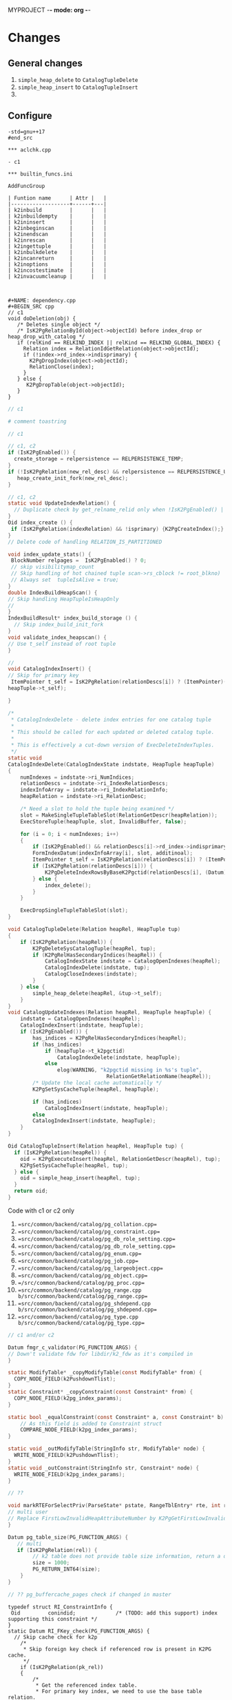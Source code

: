 MYPROJECT -*- mode: org -*-

* Changes

** General changes

1. =simple_heap_delete= to =CatalogTupleDelete=
2. =simple_heap_insert= to =CatalogTupleInsert=
3. 

** Configure

#+begin_src
-std=gnu++17
#end_src

*** aclchk.cpp

- c1 

*** builtin_funcs.ini

AddFuncGroup

| Funtion name      | Attr |   |
|-------------------+------+---|
| k2inbuild         |      |   |
| k2inbuildempty    |      |   |
| k2ininsert        |      |   |
| k2inbeginscan     |      |   |
| k2inendscan       |      |   |
| k2inrescan        |      |   |
| k2ingettuple      |      |   |
| k2inbulkdelete    |      |   |
| k2incanreturn     |      |   |
| k2inoptions       |      |   |
| k2incostestimate  |      |   |
| k2invacuumcleanup |      |   |



#+NAME: dependency.cpp
#+BEGIN_SRC cpp
// c1
void doDeletion(obj) {
   /* Deletes single object */
   /* IsK2PgRelationById(object->objectId) before index_drop or heap_drop_with_catalog */
   if (relKind == RELKIND_INDEX || relKind == RELKIND_GLOBAL_INDEX) {
     Relation index = RelationIdGetRelation(object->objectId);
     if (!index->rd_index->indisprimary) {
       K2PgDropIndex(object->objectId);
	   RelationClose(index);
     }
   } else {
      K2PgDropTable(object->objectId);
   }
}
#+END_SRC

#+NAME: template
#+BEGIN_SRC c
// c1
#+END_SRC

#+NAME: genbki.pl
#+BEGIN_SRC perl
# comment toastring
#+END_SRC

#+NAME: src/common/backend/catalog/gs_matview.cpp
#+BEGIN_SRC c
// c1
#+END_SRC

#+NAME: src/common/backend/catalog/heap.cpp
#+BEGIN_SRC c
 // c1, c2
 if (IsK2PgEnabled()) {
   create_storage = relpersistence == RELPERSISTENCE_TEMP;
 }
 if (!IsK2PgRelation(new_rel_desc) && relpersistence == RELPERSISTENCE_UNLOGGED) {
    heap_create_init_fork(new_rel_desc);
 }
#+END_SRC


#+NAME: src/common/backend/catalog/index.cpp
#+BEGIN_SRC c
// c1, c2
static void UpdateIndexRelation() {
  // Duplicate check by get_relname_relid only when !IsK2PgEnabled() || !IsBootstrapProcessingMode()
}
Oid index_create () {
 if (IsK2PgRelation(indexRelation) && !isprimary) {K2PgCreateIndex();}
}
// Delete code of handling RELATION_IS_PARTITIONED

void index_update_stats() {
 BlockNumber relpages =  IsK2PgEnabled() ? 0;
 // skip visibilitymap_count
 // Skip handling of hot chained tuple scan->rs_cblock != root_blkno)
 // Always set  tupleIsAlive = true;
}
double IndexBuildHeapScan() {
// Skip handling HeapTupleIsHeapOnly
// 
}
IndexBuildResult* index_build_storage () {
  // Skip index_build_init_fork
}
void validate_index_heapscan() {
// Use t_self instead of root tuple
}
#+END_SRC

#+NAME: src/common/backend/catalog/indexing.cpp
#+BEGIN_SRC c
// 
void CatalogIndexInsert() {
// Skip for primary key
 ItemPointer t_self = IsK2PgRelation(relationDescs[i]) ? (ItemPointer)(heapTuple->t_k2pgctid) &(
heapTuple->t_self);  

}

/*
 * CatalogIndexDelete - delete index entries for one catalog tuple
 *
 * This should be called for each updated or deleted catalog tuple.
 *
 * This is effectively a cut-down version of ExecDeleteIndexTuples.
 */
static void
CatalogIndexDelete(CatalogIndexState indstate, HeapTuple heapTuple)
{
	numIndexes = indstate->ri_NumIndices;
	relationDescs = indstate->ri_IndexRelationDescs;
	indexInfoArray = indstate->ri_IndexRelationInfo;
	heapRelation = indstate->ri_RelationDesc;

	/* Need a slot to hold the tuple being examined */
	slot = MakeSingleTupleTableSlot(RelationGetDescr(heapRelation));
	ExecStoreTuple(heapTuple, slot, InvalidBuffer, false);

	for (i = 0; i < numIndexes; i++)
	{
		if (IsK2PgEnabled() && relationDescs[i]->rd_index->indisprimary) continue;
        FormIndexDatum(indexInfoArray[i], slot, additinoal);
        ItemPointer t_self = IsK2PgRelation(relationDescs[i]) ? (ItemPointer)(heapTuple->t_k2pgctid) : &(heapTuple->t_self);
        if (IsK2PgRelation(relationDescs[i])) {
            K2PgDeleteIndexRowsByBaseK2Pgctid(relationDescs[i], (Datum)t_self);
        } else {
            index_delete();
        }
	}

	ExecDropSingleTupleTableSlot(slot);
}

void CatalogTupleDelete(Relation heapRel, HeapTuple tup)
{
    if (IsK2PgRelation(heapRel)) {
        K2PgDeleteSysCatalogTuple(heapRel, tup);
		if (K2PgRelHasSecondaryIndices(heapRel)) {
			CatalogIndexState indstate = CatalogOpenIndexes(heapRel);
			CatalogIndexDelete(indstate, tup);
			CatalogCloseIndexes(indstate);
		}
    } else {
        simple_heap_delete(heapRel, &tup->t_self);
    }
}
void CatalogUpdateIndexes(Relation heapRel, HeapTuple heapTuple) {
    indstate = CatalogOpenIndexes(heapRel);
    CatalogIndexInsert(indstate, heapTuple);
	if (IsK2PgEnabled()) {
		has_indices = K2PgRelHasSecondaryIndices(heapRel);
		if (has_indices)
			if (heapTuple->t_k2pgctid)
				CatalogIndexDelete(indstate, heapTuple);
			else
				elog(WARNING, "k2pgctid missing in %s's tuple",
								RelationGetRelationName(heapRel));
		/* Update the local cache automatically */
		K2PgSetSysCacheTuple(heapRel, heapTuple);

		if (has_indices)
			CatalogIndexInsert(indstate, heapTuple);
	    else
        CatalogIndexInsert(indstate, heapTuple);
    }
}

Oid CatalogTupleInsert(Relation heapRel, HeapTuple tup) {
  if (IsK2PgRelation(heapRel)) {
    oid = K2PgExecuteInsert(heapRel, RelationGetDescr(heapRel), tup);
    K2PgSetSysCacheTuple(heapRel, tup);
  } else {
    oid = simple_heap_insert(heapRel, tup);
  }
  return oid;
}

#+END_SRC

Code with c1 or c2 only
1. ==src/common/backend/catalog/pg_collation.cpp==
2. ==src/common/backend/catalog/pg_constraint.cpp==
3. ==src/common/backend/catalog/pg_db_role_setting.cpp==
4. ==src/common/backend/catalog/pg_db_role_setting.cpp==
5. ==src/common/backend/catalog/pg_enum.cpp==
6. ==src/common/backend/catalog/pg_job.cpp==
7. ==src/common/backend/catalog/pg_largeobject.cpp==
8. ==src/common/backend/catalog/pg_object.cpp==
9. ==/src/common/backend/catalog/pg_proc.cpp==
10. ==src/common/backend/catalog/pg_range.cpp b/src/common/backend/catalog/pg_range.cpp==
11. ==src/common/backend/catalog/pg_shdepend.cpp b/src/common/backend/catalog/pg_shdepend.cpp==
12. ==src/common/backend/catalog/pg_type.cpp b/src/common/backend/catalog/pg_type.cpp==

 
#+BEGIN_SRC c
// c1 and/or c2
#+END_SRC

#+NAME: /src/common/backend/catalog/pg_proc.cpp
#+BEGIN_SRC c
Datum fmgr_c_validator(PG_FUNCTION_ARGS) {
// Down't validate fdw for libdir/k2_fdw as it's compiled in
}
#+END_SRC

#+NAME: src/common/backend/nodes/copyfuncs.cpp
#+BEGIN_SRC c
static ModifyTable* _copyModifyTable(const ModifyTable* from) {
  COPY_NODE_FIELD(k2PushdownTlist);
}
static Constraint* _copyConstraint(const Constraint* from) {
  COPY_NODE_FIELD(k2pg_index_params);
}
#+END_SRC

#+NAME: src/common/backend/nodes/equalfuncs.cpp
#+BEGIN_SRC c
static bool _equalConstraint(const Constraint* a, const Constraint* b) {
    // As this field is added to Constraint struct
	COMPARE_NODE_FIELD(k2pg_index_params); 
}
#+END_SRC

#+NAME: src/common/backend/nodes/outfuncs.cpp
#+BEGIN_SRC c
static void _outModifyTable(StringInfo str, ModifyTable* node) {
  WRITE_NODE_FIELD(k2PushdownTlist);
}
static void _outConstraint(StringInfo str, Constraint* node) {
  WRITE_NODE_FIELD(k2pg_index_params);
}
#+END_SRC

#+NAME: src/common/backend/parser/gram.y
#+BEGIN_SRC c
// ??
#+END_SRC

#+NAME: src/common/backend/parser/parse_relation.cpp
#+BEGIN_SRC c
void markRTEForSelectPriv(ParseState* pstate, RangeTblEntry* rte, int rti, ...) {
// multi user
// Replace FirstLowInvalidHeapAttributeNumber by K2PgGetFirstLowInvalidAttributeNumberFromOid(rte->relid)
}
#+END_SRC

#+NAME: template src/common/backend/utils/adt/dbsize.cpp
#+BEGIN_SRC c
Datum pg_table_size(PG_FUNCTION_ARGS) {
   // multi
   if (IsK2PgRelation(rel)) {
        // k2 table does not provide table size information, return a dummy value here
        size = 1000;
        PG_RETURN_INT64(size);
    }
}
#+END_SRC

#+NAME: src/common/backend/utils/adt/pgstatfuncs.cpp
#+BEGIN_SRC c
// ?? pg_buffercache_pages check if changed in master
#+END_SRC

#+NAME:
#+BEGIN_SRC c src/common/backend/utils/adt/ri_triggers.cpp
typedef struct RI_ConstraintInfo {
 Oid         conindid;             /* (TODO: add this support) index supporting this constraint */
}
static Datum RI_FKey_check(PG_FUNCTION_ARGS) {
  // Skip cache check for k2p
  	/*
	 * Skip foreign key check if referenced row is present in K2PG cache.
	 */
	if (IsK2PgRelation(pk_rel))
	{
		/*
		 * Get the referenced index table.
		 * For primary key index, we need to use the base table relation.
		 */
		Relation idx_rel = RelationIdGetRelation(riinfo.conindid);
		if (idx_rel->rd_index != NULL)
		{
			ref_table_id = idx_rel->rd_index->indisprimary ?
					idx_rel->rd_index->indrelid : riinfo.conindid;
		}

		BuildPgTupleId(
			pk_rel /* Primary table */,
			fk_rel /* Reference table */,
			ref_table_id == pk_rel->rd_id ? pk_rel : idx_rel /* Reference index */,
			&riinfo, new_row, (void **)&tuple_id, &tuple_id_size);
		RelationClose(idx_rel);

		if (tuple_id != NULL && PgGate_ForeignKeyReferenceExists(ref_table_id, tuple_id, tuple_id_size))
		{
			elog(DEBUG1, "Skipping FK check for table %d, k2pgctid %s", ref_table_id, tuple_id);
			heap_close(pk_rel, RowShareLock);
			return PointerGetDatum(NULL);
		}
	}

   if (SPI_finish() != SPI_OK_FINISH) {
        heap_close(pk_rel, RowShareLock);
        ereport(ERROR, (errcode(ERRCODE_SPI_FINISH_FAILURE), errmsg("SPI_finish failed")));
    } else if (IsK2PgRelation(pk_rel) && tuple_id != NULL) {
		PgGate_CacheForeignKeyReference(ref_table_id, tuple_id, tuple_id_size);
		elog(DEBUG1, "Cached foreign key reference: table ID %u, tuple ID %s",
			 ref_table_id, tuple_id);
	}
}

static bool ri_PerformCheck(RI_QueryKey* qkey, SPIPlanPtr qplan, Relation fk_rel) {
  // Skip if IsK2PgRelation(pk_rel)
}

static void BuildPgTupleId(Relation pk_rel, Relation fk_rel, Relation idx_rel,
				const RI_ConstraintInfo *riinfo, HeapTuple tup,
				void **value, int64_t *bytes) {
	Oid db_oid = K2PgGetDatabaseOid(idx_rel);
	Oid table_oid = RelationGetRelid(idx_rel);

	TupleDesc	tupdesc = fk_rel->rd_att;
	bool using_index = idx_rel->rd_index != NULL && !idx_rel->rd_index->indisprimary;

	Bitmapset *pkey = GetFullK2PgTablePrimaryKey(idx_rel);
	const int nattrs = bms_num_members(pkey);
	std::vector<K2PgAttributeDef> attrs;
	uint64_t tuple_id;

	elog(DEBUG1, "riinfo->nkeys = %d, nattrs = %d, using_index = %d", riinfo->nkeys, nattrs, using_index);

	for (int i = 0; i < riinfo->nkeys; i++)
	{
		K2PgAttributeDef k2attr{};
		k2attr.attr_num = using_index ? (i + 1) : riinfo->pk_attnums[i];
		const int fk_attnum = riinfo->fk_attnums[i];
		k2attr.value.type_id = TupleDescAttr(tupdesc, fk_attnum - 1)->atttypid;
		k2attr.value.datum = heap_getattr(tup, fk_attnum, tupdesc, &k2attr.value.is_null);
		elog(DEBUG1, "key: attr_num = %d, type_id = %d, is_null = %d", k2attr.attr_num, k2attr.value.type_id, k2attr.value.is_null);
		attrs.push_back(k2attr);
	}

	if (using_index) {
		K2PgAttributeDef k2attr{};
		k2attr.attr_num = K2PgUniqueIdxKeySuffixAttributeNumber;
		k2attr.value.type_id = BYTEAOID;
		k2attr.value.datum = 0;
		k2attr.value.is_null = true;
		elog(DEBUG1, "K2PgUniqueIdxKey: attr_num = %d, type_id = %d, is_null = %d", k2attr.attr_num, BYTEAOID, k2attr.value.is_null);
	}

	HandleK2PgStatus(PgGate_DmlBuildPgTupleId(db_oid, table_oid, attrs, &tuple_id));
    *value = (void*)tuple_id;
    *bytes = VARSIZE((Datum)tuple_id);
}
#+END_SRC

#+NAME: /src/common/backend/utils/adt/selfuncs.cpp
#+BEGIN_SRC c
/*-------------------------------------------------------------------------
 *
 * Index cost estimation functions
 *
 *-------------------------------------------------------------------------
 */
List *deconstruct_indexquals(IndexPath *path)
{
	List	   *result = NIL;
	IndexOptInfo *index = path->indexinfo;
	ListCell   *lcc,
			   *lci;

	forboth(lcc, path->indexquals, lci, path->indexqualcols)
	{
		RestrictInfo *rinfo = lfirst_node(RestrictInfo, lcc);
		int			indexcol = lfirst_int(lci);
		Expr	   *clause;
		Node	   *leftop,
				   *rightop;
		IndexQualInfo *qinfo;

		clause = rinfo->clause;

		qinfo = (IndexQualInfo *) palloc(sizeof(IndexQualInfo));
		qinfo->rinfo = rinfo;
		qinfo->indexcol = indexcol;

		if (IsA(clause, OpExpr))
		{
			qinfo->clause_op = ((OpExpr *) clause)->opno;
			leftop = get_leftop(clause);
			rightop = get_rightop(clause);
			if (match_index_to_operand(leftop, indexcol, index))
			{
				qinfo->varonleft = true;
				qinfo->other_operand = rightop;
			}
			else
			{
				Assert(match_index_to_operand(rightop, indexcol, index));
				qinfo->varonleft = false;
				qinfo->other_operand = leftop;
			}
		}
		else if (IsA(clause, RowCompareExpr))
		{
			RowCompareExpr *rc = (RowCompareExpr *) clause;

			qinfo->clause_op = linitial_oid(rc->opnos);
			/* Examine only first columns to determine left/right sides */
			if (match_index_to_operand((Node *) linitial(rc->largs),
									   indexcol, index))
			{
				qinfo->varonleft = true;
				qinfo->other_operand = (Node *) rc->rargs;
			}
			else
			{
				Assert(match_index_to_operand((Node *) linitial(rc->rargs),
											  indexcol, index));
				qinfo->varonleft = false;
				qinfo->other_operand = (Node *) rc->largs;
			}
		}
		else if (IsA(clause, ScalarArrayOpExpr))
		{
			ScalarArrayOpExpr *saop = (ScalarArrayOpExpr *) clause;

			qinfo->clause_op = saop->opno;
			/* index column is always on the left in this case */
			Assert(match_index_to_operand((Node *) linitial(saop->args),
										  indexcol, index));
			qinfo->varonleft = true;
			qinfo->other_operand = (Node *) lsecond(saop->args);
		}
		else if (IsA(clause, NullTest))
		{
			qinfo->clause_op = InvalidOid;
			Assert(match_index_to_operand((Node *) ((NullTest *) clause)->arg,
										  indexcol, index));
			qinfo->varonleft = true;
			qinfo->other_operand = NULL;
		}
		else
		{
			elog(ERROR, "unsupported indexqual type: %d",
				 (int) nodeTag(clause));
		}

		result = lappend(result, qinfo);
	}
	return result;
}
#+END_SRC


#+NAME: src/common/backend/utils/cache/catcache.cpp
#+BEGIN_SRC c
// c2
void InitCatCachePhase2(CatCache* cache, bool touch_index)
{
	/*
	 * TODO: This could be enabled if we handle
	 * "primary key as index" so that PG can open the primary indexes by id.
	 */
    if (IsK2PgEnabled())
	{
		return;
	}

}

static HeapTuple SearchCatCacheMiss(...) {
		/*
		 * Disable negative entries for K2PG to handle case where the entry
		 * was added by (running a command on) another node.
		 * We also don't support tuple update
		 */
		if (IsK2PgEnabled())
		{
			bool allow_negative_entries = cache->id == CASTSOURCETARGET ||
			                              (cache->id == RELNAMENSP &&
			                               DatumGetObjectId(cur_skey[1].sk_argument) ==
			                               PG_CATALOG_NAMESPACE &&
			                               !K2PgIsPreparingTemplates());
			if (!allow_negative_entries)
			{
				return NULL;
			}
		}
}

CatCList* SearchCatCacheList(CatCache* cache, int nkeys, Datum v1, Datum v2, Dat, ...) {
				if (IsK2PgEnabled())
					continue; /* Cannot rely on ctid comparison in K2PG mode */
}

static CatCTup* CatalogCacheCreateEntry() {
       if (IsK2PgEnabled()) {
            HEAPTUPLE_COPY_K2PGTID(dtp->t_k2pgctid, ct->tuple.t_k2pgctid);
       }
}

/*
 * Utility to add a Tuple entry to the cache only if it does not exist.
 * Used only when IsK2PgEnabled() is true.
 * Currently used in two cases:
 *  1. When initializing the caches (i.e. on backend start).
 *  2. When inserting a new entry to the sys catalog (i.e. on DDL create).
 */
void
SetCatCacheTuple(CatCache *cache, HeapTuple tup, TupleDesc desc)
{
	ScanKeyData key[CATCACHE_MAXKEYS];
	Datum		arguments[CATCACHE_MAXKEYS];
	uint32      hashValue;
	Index       hashIndex;
    Dlelem* dlelem = NULL;
    CatCTup* cTup = NULL;

	/* Make sure we're in an xact, even if this ends up being a cache hit */
	Assert(IsTransactionState());

	/*
	 * Initialize cache if needed.
	 */
	if (cache->cc_tupdesc == NULL)
		CatalogCacheInitializeCache(cache);

	/*
	 * initialize the search key information
	 */
	memcpy(key, cache->cc_skey, sizeof(key));
	for (int i = 0; i < CATCACHE_MAXKEYS; i++)
	{
		if (key[i].sk_attno == InvalidOid)
		{
			key[i].sk_argument = (Datum) 0;
			continue;
		}
		bool is_null;
		key[i].sk_argument     = heap_getattr(tup,
		                                      key[i].sk_attno,
		                                      desc,
		                                      &is_null);
		if (is_null)
			key[i].sk_argument = (Datum) 0;
	}

	/*
	 * find the hash bucket in which to look for the tuple
	 */
	hashValue = CatalogCacheComputeHashValue(cache, cache->cc_nkeys,
											 key[0].sk_argument,
											 key[1].sk_argument,
											 key[2].sk_argument,
											 key[3].sk_argument);
	hashIndex = HASH_INDEX(hashValue, cache->cc_nbuckets);

	/* Initialize local parameter array */
	arguments[0] = key[0].sk_argument;
	arguments[1] = key[1].sk_argument;
	arguments[2] = key[2].sk_argument;
	arguments[3] = key[3].sk_argument;

	/*
	 * scan the hash bucket until we find a match or exhaust our tuples
	 *
	 * Note: it's okay to use dlist_foreach here, even though we modify the
	 * dlist within the loop, because we don't continue the loop afterwards.
	 */
    for (dlelem = DLGetHead(&cache->cc_bucket[hashIndex]); dlelem; dlelem = DLGetSucc(dlelem)) {
        cTup = (CatCTup *) DLE_VAL(dlelem);
 		bool res = false;
        if (cTup->dead || cTup->negative)
            continue; /* ignore dead or negative entries */

		if (cTup->hash_value != hashValue)
			continue;            /* quickly skip entry if wrong hash val */

		/*
		 * see if the cached tuple matches our key.
		 */
		HeapKeyTest(&cTup->tuple, cache->cc_tupdesc, cache->cc_nkeys, key, res);
		if (!res)
			continue;

		/*
		 * We found a match in the cache -- nothing to do.
		 */
		return;
	}

	/*
	 * Tuple was not found in cache, so we should add it.
	 */
	CatalogCacheCreateEntry(cache, tup, arguments, hashValue, hashIndex, false);
}

/*
 * K2PG utility method to set the data for a cache list entry.
 * Used during InitCatCachePhase2 (specifically for the procedure name list
 * and for rewrite rules).
 * Code basically takes the second part of SearchCatCacheList (which sets the
 * data if no entry is found).
 */
void
SetCatCacheList(CatCache *cache,
                int nkeys,
                List *current_list)
{
	ScanKeyData cur_skey[CATCACHE_MAXKEYS];
	Datum		arguments[CATCACHE_MAXKEYS];
	uint32      lHashValue;
	CatCList    *cl = NULL;
    Dlelem* dlelem = NULL;
    CatCTup* cTup = NULL;

	List *volatile ctlist = NULL;
	ListCell      *ctlist_item = NULL;
	int           nmembers;
	HeapTuple     ntp = NULL;
	MemoryContext oldcxt = NULL;
	int           i;

	/*
	 * one-time startup overhead for each cache
	 */
	if (cache->cc_tupdesc == NULL)
		CatalogCacheInitializeCache(cache);

	Assert(nkeys > 0 && nkeys < cache->cc_nkeys);
	memcpy(cur_skey, cache->cc_skey, sizeof(cur_skey));
	HeapTuple tup = (HeapTuple)linitial(current_list);
	for (i = 0; i < nkeys; i++)
	{
		if (cur_skey[i].sk_attno == InvalidOid)
			break;
		bool is_null = false; /* Not needed as this is checked before */
		cur_skey[i].sk_argument = heap_getattr(tup,
		                                       cur_skey[i].sk_attno,
		                                       cache->cc_tupdesc,
		                                       &is_null);
	}
	lHashValue = CatalogCacheComputeHashValue(cache,
											  nkeys,
											  cur_skey[0].sk_argument,
											  cur_skey[1].sk_argument,
											  cur_skey[2].sk_argument,
											  cur_skey[3].sk_argument);

#ifdef CATCACHE_STATS
	cache->cc_lsearches++;
#endif


	/* Initialize local parameter array */
	arguments[0] = cur_skey[0].sk_argument;
	arguments[1] = cur_skey[1].sk_argument;
	arguments[2] = cur_skey[2].sk_argument;
	arguments[3] = cur_skey[3].sk_argument;

	/*
	 * List was not found in cache, so we have to build it by reading the
	 * relation.  For each matching tuple found in the relation, use an
	 * existing cache entry if possible, else build a new one.
	 *
	 * We have to bump the member refcounts temporarily to ensure they won't
	 * get dropped from the cache while loading other members. We use a PG_TRY
	 * block to ensure we can undo those refcounts if we get an error before
	 * we finish constructing the CatCList.
	 */
	ResourceOwnerEnlargeCatCacheListRefs(t_thrd.utils_cxt.CurrentResourceOwner);

	ctlist = NIL;

	PG_TRY();
	{
		Relation relation;
		relation = heap_open(cache->cc_reloid, AccessShareLock);

		ListCell *lc;
		foreach(lc, current_list)
		{
			uint32     hashValue;
			Index      hashIndex;
			bool       found = false;

			ntp = (HeapTuple) lfirst(lc);

			/*
			 * See if there's an entry for this tuple already.
			 */
			hashValue = CatalogCacheComputeTupleHashValue(cache, cache->cc_nkeys, ntp);
			hashIndex = HASH_INDEX(hashValue, cache->cc_nbuckets);

            for (dlelem = DLGetHead(&cache->cc_bucket[hashIndex]); dlelem; dlelem = DLGetSucc(dlelem)) {
                cTup = (CatCTup *) DLE_VAL(dlelem);

				if (cTup->dead || cTup->negative)
					continue;    /* ignore dead and negative entries */

				if (cTup->hash_value != hashValue)
					continue;    /* quickly skip entry if wrong hash val */

				if (IsK2PgEnabled())
					continue; /* Cannot rely on ctid comparison in K2PG mode */

                /* A built-in function is all in pg_proc, in upgrade senario, we skip searching
                 * the builtin functions from builtin function array. In non-upgrade mode, the function
                 * found from heap must exist in builtin array.
                 */
                if (IsProcCache(cache) && IsSystemObjOid(HeapTupleGetOid(&(cTup->tuple))) &&
                    u_sess->attr.attr_common.IsInplaceUpgrade == false) {
                    continue;
                }
                if (IsAttributeCache(cache)) {
                    bool attIsNull = false;
                    Oid attrelid = DatumGetObjectId(SysCacheGetAttr(cache->id, &(cTup->tuple),
                                   Anum_pg_attribute_attrelid, &attIsNull));
                    if (IsSystemObjOid(attrelid) && IsValidCatalogParam(GetCatalogParam(attrelid))) {
                        continue;
                    }
                }

				if (!ItemPointerEquals(&(cTup->tuple.t_self),
									   &(ntp->t_self)))
					continue;    /* not same tuple */

				/*
				 * Found a match, but can't use it if it belongs to another
				 * list already
				 */
				if (cTup->c_list)
					continue;

				found = true;
				break;            /* A-OK */
			}

			if (!found)
			{
				/* We didn't find a usable entry, so make a new one */
				cTup = CatalogCacheCreateEntry(cache,
											 ntp,
											 arguments,
											 hashValue,
											 hashIndex,
											 false);
			}

			/* Careful here: add entry to ctlist, then bump its refcount */
			/* This way leaves state correct if lappend runs out of memory */
			ctlist = lappend(ctlist, cTup);
			cTup->refcount++;
		}

		heap_close(relation, AccessShareLock);

		/*
		 * Now we can build the CatCList entry.  First we need a dummy tuple
		 * containing the key values...
		 */
        oldcxt = MemoryContextSwitchTo(u_sess->cache_mem_cxt);
		nmembers = list_length(ctlist);
		cl       = (CatCList *) palloc(offsetof(CatCList, members) +
									   nmembers * sizeof(CatCTup *));

		/* Extract key values */
		CatCacheCopyKeys(cache->cc_tupdesc, nkeys, cache->cc_keyno,
						 arguments, cl->keys);
		MemoryContextSwitchTo(oldcxt);

		/*
		 * We are now past the last thing that could trigger an elog before we
		 * have finished building the CatCList and remembering it in the
		 * resource owner.  So it's OK to fall out of the PG_TRY, and indeed
		 * we'd better do so before we start marking the members as belonging
		 * to the list.
		 */

	}
	PG_CATCH();
	{
        ReleaseTempCatList(ctlist, cache);
		PG_RE_THROW();
	}
	PG_END_TRY();

	cl->cl_magic   = CL_MAGIC;
	cl->my_cache   = cache;
    DLInitElem(&cl->cache_elem, cl);
	cl->refcount   = 0;            /* for the moment */
	cl->dead       = false;
	cl->ordered    = false;
	cl->nkeys      = nkeys;
	cl->hash_value = lHashValue;
	cl->n_members  = nmembers;

	i = 0;
	foreach(ctlist_item, ctlist)
	{
		cl->members[i++] = cTup = (CatCTup *) lfirst(ctlist_item);
		Assert(cTup->c_list == NULL);
		cTup->c_list = cl;
		/* release the temporary refcount on the member */
		Assert(cTup->refcount > 0);
		cTup->refcount--;
		/* mark list dead if any members already dead */
		if (cTup->dead)
			cl->dead = true;
	}
	Assert(i == nmembers);

    DLAddHead(&cache->cc_lists, &cl->cache_elem);

    /* Finally, bump the list's refcount and return it */
    cl->refcount++;
}

/*
 *	RelationHasCachedLists
 *
 *	Returns true if there is a catalog cache associated with this
 * 	relation which is currently caching at least one list.
 */
bool RelationHasCachedLists(const Relation& relation)
{
    CatCache* ccp = NULL;
	Oid reloid;

    /* sanity checks */
    Assert(RelationIsValid(relation));
    Assert(u_sess->cache_cxt.cache_header != NULL);

	reloid = RelationGetRelid(relation);

    for (ccp = u_sess->cache_cxt.cache_header->ch_caches; ccp; ccp = ccp->cc_next)
	{
		if (ccp->cc_reloid == reloid && !DLIsNIL(&ccp->cc_lists) && DLListLength(&ccp->cc_lists) > 0)
			return true;
	}

	return false;
}
#+END_SRC

#+NAME: src/common/backend/utils/cache/inval.cpp
#+BEGIN_SRC c
void CacheInvalidateRelcache(Relation relation) {
    // from if (relation->rd_rel->relisshared) {
    if (relation->rd_rel && relation->rd_rel->relisshared) {
    } 
}

/*
 *		CallSystemCacheCallbacks
 *
 *		Calls all syscache and relcache invalidation callbacks.
 *		This is useful when the entire cache is being reloaded or
 *		invalidated, rather than a single cache entry.
 */
void
CallSystemCacheCallbacks(void)
{
    int			i;
    for (i = 0; i < u_sess->inval_cxt.syscache_callback_count; i++) {
        struct SYSCACHECALLBACK* ccitem = u_sess->inval_cxt.syscache_callback_list + i;

        (*ccitem->function)(ccitem->arg, ccitem->id, 0);
    }

    for (i = 0; i < u_sess->inval_cxt.relcache_callback_count; i++) {
        struct RELCACHECALLBACK* ccitem = u_sess->inval_cxt.relcache_callback_list + i;

        (*ccitem->function)(ccitem->arg, InvalidOid);
    }

    for (i = 0; i < u_sess->inval_cxt.partcache_callback_count; i++) {
        struct PARTCACHECALLBACK* ccitem = u_sess->inval_cxt.partcache_callback_list + i;

        (*ccitem->function)(ccitem->arg, InvalidOid);
    }
}
#+END_SRC

#+NAME: src/common/backend/utils/cache/plancache.cpp
#+BEGIN_SRC c
int32 get_attavgwidth(Oid relid, AttrNumber attnum, bool ispartition) {

    /* avg width stats are not supported for K2PG tables */
       if (IsK2PgEnabled())
               return 0;
}

static bool ChooseCustomPlan(CachedPlanSource* plansource, ParamListInfo boundParam, ...) {
	/* For single row modify operations, use a custom plan so as to push down
	 * the update to the K2 platform without performing the read. This involves
	 * faking the read results in postgres. However the boundParams needs to be
	 * passed for the creation of the plan and hence we would need to enforce a
	 * custom plan.
	 */
	if (plansource->gplan && list_length(plansource->gplan->stmt_list)) {
		PlannedStmt *pstmt =
			linitial_node(PlannedStmt, plansource->gplan->stmt_list);
		if (K2PgIsSingleRowModify(pstmt)) {
			return true;
		}
	}
}
#+END_SRC

#+NAME: src/common/backend/utils/cache/relcache.cpp
#+BEGIN_SRC c
static void RelationBuildTupleDesc(Relation relation, bool onlyLoadInitDefVal) {
  // Check constr->generatedCols before new
}
static void RelationInitPhysicalAddr(Relation relation) {
	if (!IsBootstrapProcessingMode() && IsK2PgRelation(relation)) {
	  return;
}
static OpClassCacheEnt* LookupOpclassInfo(Oid operatorClassOid, StrategyNumber n, ...) {
   // when k2
   indexOK = u_sess->relcache_cxt.criticalRelcachesBuilt;
}
// Initialize relation->rd_pkindex = InvalidOid; following two
void AtEOXact_RelationCache(bool isCommit) {}
void AtEOSubXact_RelationCache(bool isCommit, SubTransactionId mySubid, SubTrans, ...) {}
/* Skip when k2, We do not use a relation map file in K2PG mode yet */ 
void RelationCacheInitializePhase2(void) {}
void RelationCacheInitializePhase3(void) {}
void RelationCacheInitializePhase3(void) {
	 /* In K2PG mode initialize the relache at the beginning so that we need
	 * fewer cache lookups in steady state.
	 */
	if (needNewCacheFile && IsK2PgEnabled())
	{
		K2PgPreloadRelCache();
	}
	/*
	 * During initdb also preload catalog caches (not just relation cache) as
	 * they will be used heavily.
	 */
	if (IsK2PgEnabled() && K2PgIsPreparingTemplates())
	{
		K2PgPreloadCatalogCaches();
	}
}
static void load_critical_index(Oid indexoid, Oid heapoid) {
	if (IsK2PgEnabled()) {
		// We do not support/use critical indexes in K2PG mode yet
		return;
	}
}
List* RelationGetIndexList(Relation relation, bool inc_unused) {
   if (!inc_unused) relation->rd_pkindex = pkeyIndex;
}
void RelationSetIndexList(Relation relation, List* indexIds, Oid oidIndex) {
    /*
    * For the moment, assume the target rel hasn't got a pk or replica
    * index. We'll load them on demand in the API that wraps access to them.
    */
    relation->rd_pkindex = InvalidOid;
}
Bitmapset* RelationGetIndexAttrBitmap(Relation relation, IndexAttrBitmapKind att, ..) {
  indexattrs = bms_add_member(indexattrs, attrnum -  K2PgGetFirstLowInvalidAttributeNumber(relation));
  idindexattrs = bms_add_member(idindexattrs, attrnum - attr_offset);
}
static bool load_relcache_init_file(bool shared) {
  // When k2pg
  rc = snprintf_s(initfilename, sizeof(initfilename), sizeof(initfilename) - 1, "%d_%s", u_sess->proc_cxt.MyDatabaseId, RELCACHE_INIT_FILENAME);
}

static bool load_relcache_init_file(bool shared) {
	if (IsK2PgEnabled()) {
		/* Read the stored catalog version number */
		if (fread(&k2pg_stored_cache_version,
		          1,
		          sizeof(k2pg_stored_cache_version),
		          fp) != sizeof(k2pg_stored_cache_version))
		{
			goto read_failed;
		}

		/*
		 * If we already have a newer cache version (e.g. from reading the
		 * shared init file) then this file is too old.
		 */
		if (k2pg_catalog_cache_version > k2pg_stored_cache_version)
		{
			unlink_initfile(initfilename);
			goto read_failed;
		}

		/* Else, still need to check with the master version to be sure. */
		uint64_t catalog_master_version = 0;
		PgGate_GetCatalogMasterVersion(&catalog_master_version);

		/* File version does not match actual master version (i.e. too old) */
		if (k2pg_stored_cache_version != catalog_master_version)
		{
			unlink_initfile(initfilename);
			goto read_failed;
		}
	}

	if (!IsK2PgEnabled())
	{
        if (shared) {
            if (nailed_rels != NUM_CRITICAL_SHARED_RELS || nailed_indexes != NUM_CRITICAL_SHARED_INDEXES)
                goto read_failed;
        } else {
            if (nailed_rels != NUM_CRITICAL_LOCAL_RELS || nailed_indexes != NUM_CRITICAL_LOCAL_INDEXES)
                goto read_failed;
        }

    }
	if (IsK2PgEnabled())
	{
		/*
		 * Set the catalog version if needed.
		 * The checks above will ensure that if it is already initialized then
		 * we should leave it unchanged (see also comment in pg_k2pg_utils.h).
		 */
		if (k2pg_catalog_cache_version == K2PG_CATCACHE_VERSION_UNINITIALIZED)
		{
			k2pg_catalog_cache_version = k2pg_stored_cache_version;
		}
	}
}

void write_relcache_init_file(bool shared) {
  if (IsK2PgEnabled()) {
    rc = snprintf_s(tempfilename, sizeof(tempfilename), sizeof(tempfilename) - 1, "%d_%s.%d", u_sess->proc_cxt.MyDatabaseId, RELCACHE_INIT_FILENAME, t_thrd.proc_cxt.MyProcPid); securec_check_ss(rc, "\0", "\0");
    rc = snprintf_s(finalfilename, sizeof(finalfilename), sizeof(finalfilename) - 1, "%d_%s", u_sess->proc_cxt.MyDatabaseId, RELCACHE_INIT_FILENAME); securec_check_ss(rc, "\0", "\0");
  }
	if (IsK2PgEnabled()) {
		// Write the psql_catalog_version
		if (fwrite(&k2pg_catalog_cache_version, 1, sizeof(k2pg_catalog_cache_version), fp) != sizeof(k2pg_catalog_cache_version)) {
			elog(FATAL, "could not write init file");
		}
	}
}

void RelationCacheInitFileRemove(void) {
	/*
	 * In K2PG mode we anyway do a cache version check on each backend init
	 * so no need to preemptively clean up the init files here.
	 */
	if (IsK2PgEnabled()) {
		return;
	}
}

/*
 * RelationGetPrimaryKeyIndex -- get OID of the relation's primary key index
 *
 * Returns InvalidOid if there is no such index.
 */
Oid RelationGetPrimaryKeyIndex(Relation relation)
{
	List	   *ilist;

	if (relation->rd_indexvalid == 0)
	{
		/* RelationGetIndexList does the heavy lifting. */
		ilist = RelationGetIndexList(relation);
		list_free(ilist);
		Assert(relation->rd_indexvalid != 0);
	}

	return relation->rd_pkindex;
}

/*
 * A special version of RelationBuildRuleLock (initializes rewrite rules for a relation).
 *
 * Its only difference from the original is that instead of doing a direct scan
 * on RewriteRelationId, it uses partial query against RULERELNAME cache
 * (which we pre-initialized in K2PgPreloadRelCache).
 */
static void
K2PgRelationBuildRuleLock(Relation relation)
{
	MemoryContext rulescxt;
	MemoryContext oldcxt;
	Relation	rewrite_desc;
	TupleDesc	rewrite_tupdesc;
	RuleLock   *rulelock;
	int			numlocks;
	RewriteRule **rules;
	int			maxlocks;

	/*
	 * Make the private context.  Assume it'll not contain much data.
	 */
	rulescxt = AllocSetContextCreate(u_sess->cache_mem_cxt,
									 "relation rules",
									 ALLOCSET_SMALL_SIZES);
	relation->rd_rulescxt = rulescxt;

	/*
	 * allocate an array to hold the rewrite rules (the array is extended if
	 * necessary)
	 */
	maxlocks = 4;
	rules = (RewriteRule **)
		MemoryContextAlloc(rulescxt, sizeof(RewriteRule *) * maxlocks);
	numlocks = 0;

	/*
	 * # ORIGINAL POSTGRES COMMENT:
	 *
	 * open pg_rewrite and begin a scan
	 *
	 * Note: since we scan the rules using RewriteRelRulenameIndexId, we will
	 * be reading the rules in name order, except possibly during
	 * emergency-recovery operations (ie, IgnoreSystemIndexes). This in turn
	 * ensures that rules will be fired in name order.
	 *
	 *
	 *
	 * Instead of full scan, we're doing partial cache lookup. This cache is also using
	 * RewriteRelRulenameIndexId, so the order persists.
	 */
	rewrite_desc = heap_open(RewriteRelationId, AccessShareLock);
	rewrite_tupdesc = RelationGetDescr(rewrite_desc);

	CatCList* rewrite_list = SearchSysCacheList1(RULERELNAME,
												 ObjectIdGetDatum(RelationGetRelid(relation)));

	for (int i = 0; i < rewrite_list->n_members; i++)
	{
		HeapTuple       rewrite_tuple = &rewrite_list->members[i]->tuple;
		Form_pg_rewrite rewrite_form  = (Form_pg_rewrite) GETSTRUCT(rewrite_tuple);

		bool		isnull;
		Datum		rule_datum;
		char		*rule_str;
		RewriteRule *rule;

		rule = (RewriteRule *) MemoryContextAlloc(rulescxt,
												  sizeof(RewriteRule));

		rule->ruleId = HeapTupleGetOid(rewrite_tuple);

		rule->event = (CmdType)(rewrite_form->ev_type - '0');
		rule->enabled = rewrite_form->ev_enabled;
		rule->isInstead = rewrite_form->is_instead;

		/*
		 * Must use heap_getattr to fetch ev_action and ev_qual.  Also, the
		 * rule strings are often large enough to be toasted.  To avoid
		 * leaking memory in the caller's context, do the detoasting here so
		 * we can free the detoasted version.
		 */
		rule_datum = heap_getattr(rewrite_tuple,
								  Anum_pg_rewrite_ev_action,
								  rewrite_tupdesc,
								  &isnull);
		Assert(!isnull);
		rule_str = TextDatumGetCString(rule_datum);
		oldcxt = MemoryContextSwitchTo(rulescxt);
		rule->actions = (List *) stringToNode(rule_str);
		MemoryContextSwitchTo(oldcxt);
		pfree(rule_str);

		rule_datum = heap_getattr(rewrite_tuple,
								  Anum_pg_rewrite_ev_qual,
								  rewrite_tupdesc,
								  &isnull);
		Assert(!isnull);
		rule_str = TextDatumGetCString(rule_datum);
		oldcxt = MemoryContextSwitchTo(rulescxt);
		rule->qual = (Node *) stringToNode(rule_str);
		MemoryContextSwitchTo(oldcxt);
		pfree(rule_str);

		/*
		 * We want the rule's table references to be checked as though by the
		 * table owner, not the user referencing the rule.  Therefore, scan
		 * through the rule's actions and set the checkAsUser field on all
		 * rtable entries.  We have to look at the qual as well, in case it
		 * contains sublinks.
		 *
		 * The reason for doing this when the rule is loaded, rather than when
		 * it is stored, is that otherwise ALTER TABLE OWNER would have to
		 * grovel through stored rules to update checkAsUser fields. Scanning
		 * the rule tree during load is relatively cheap (compared to
		 * constructing it in the first place), so we do it here.
		 */
		setRuleCheckAsUser((Node *) rule->actions, relation->rd_rel->relowner);
		setRuleCheckAsUser(rule->qual, relation->rd_rel->relowner);

		if (numlocks >= maxlocks)
		{
			maxlocks *= 2;
			rules = (RewriteRule **)
				repalloc(rules, sizeof(RewriteRule *) * maxlocks);
		}
		rules[numlocks++] = rule;
	}

	/*
	 * We don't use those preloaded pg_rewrite partial-match lists anywhere else in the code,
	 * so there's no point of keeping them in memory.
	 * We mark them dead so that ReleaseCatCacheList would evict them.
	 */
	rewrite_list->dead = true;
	ReleaseCatCacheList(rewrite_list);
	heap_close(rewrite_desc, AccessShareLock);

	/*
	 * there might not be any rules (if relhasrules is out-of-date)
	 */
	if (numlocks == 0)
	{
		relation->rd_rules = NULL;
		relation->rd_rulescxt = NULL;
		MemoryContextDelete(rulescxt);
		return;
	}

	/*
	 * form a RuleLock and insert into relation
	 */
	rulelock = (RuleLock *) MemoryContextAlloc(rulescxt, sizeof(RuleLock));
	rulelock->numLocks = numlocks;
	rulelock->rules = rules;

	relation->rd_rules = rulelock;
}

struct PgAttrData {
    Form_pg_attribute attp{NULL};
    Datum dval{0};
    bool isNull{false};
};

/*
 * K2PG-mode only utility used to load up the relcache on initialization
 * to minimize the number on K2 queries needed.
 * It is based on (and similar to) RelationBuildDesc but does all relations
 * at once.
 * It works in two steps:
 *  1. Load up all the data pg_class using one full scan iteration. The
 *  relations after this point will all be loaded but incomplete (e.g. no
 *  attribute info set).
 *  2. Load all all the data from pg_attribute using one full scan. Then update
 *  each the corresponding relation once all attributes for it were retrieved.
 *
 *  Note: We assume that any error happening here will fatal so as to not end
 *  up with partial information in the cache.
 */
void K2PgPreloadRelCache()
{
	Relation    relation;
	Oid         relid;
	SysScanDesc scandesc;

	/*
	 * Make sure that the connection is still valid.
	 * - If the name is already dropped from the cache, raise error.
	 * - If the name is still in the cache, we look for the associated OID in the system.
	 *   Raise error if that OID is not MyDatabaseId, which must be either invalid or new DB.
	 */
	Oid dboid = InvalidOid;
	const char *dbname = get_database_name(u_sess->proc_cxt.MyDatabaseId);
	if (dbname != NULL)
	{
		dboid = get_database_oid(dbname, true);
	}
	if (dboid != u_sess->proc_cxt.MyDatabaseId) {
		ereport(FATAL,
						(errcode(ERRCODE_CONNECTION_FAILURE),
						 errmsg("Could not reconnect to database"),
						 errhint("Database might have been dropped by another user")));
	}

    elog(INFO, "K2Pg preloading RelCache for database %d, name %s", dboid, dbname == NULL ? "NULL" : dbname);

	/*
	 * Loading the relation cache requires per-relation lookups to a number of related system tables
	 * to assemble the relation data (e.g. columns, indexes, foreign keys, etc).
	 * This can cause a large number of master queries (since catalog caches are typically not
	 * loaded when calling this).
	 * To handle that we preload the catcaches here for the biggest offenders.
	 *
	 * Note: For historical reasons pg_attribute is currently handled separately below
	 * by querying the entire table once and amending the relevant information into each relation.
	 *
	 * TODO(mihnea, alex): Consider simplifying pg_attribute handling by simply preloading
	 *                     the catcache for that too.
	 */

	K2PgPreloadCatalogCache(INDEXRELID, -1); // pg_index
	K2PgPreloadCatalogCache(RULERELNAME, -1); // pg_rewrite

	/*
	 * 1. Load up the (partial) relation info from pg_class.
	 */
	Relation pg_class_desc = heap_open(RelationRelationId, AccessShareLock);

	scandesc = systable_beginscan(pg_class_desc,
	                              RelationRelationId,
	                              false /* indexOk */,
	                              NULL,
	                              0,
	                              NULL);

	/*
	 * Must copy tuple before releasing buffer.
	 */
	HeapTuple pg_class_tuple;
	while (HeapTupleIsValid(pg_class_tuple = systable_getnext(scandesc)))
	{
		pg_class_tuple = heap_copytuple(pg_class_tuple);

		/*
		 * get information from the pg_class_tuple
		 */
		relid               = HeapTupleGetOid(pg_class_tuple);
		Form_pg_class relp  = (Form_pg_class) GETSTRUCT(pg_class_tuple);

		/*
		 * allocate storage for the relation descriptor, and copy pg_class_tuple
		 * to relation->rd_rel.
		 */
		relation = AllocateRelationDesc(relp);

		/*
		 * initialize the relation's relation id (relation->rd_id)
		 */
		RelationGetRelid(relation) = relid;

		/*
		 * normal relations are not nailed into the cache; nor can a pre-existing
		 * relation be new.  It could be temp though.  (Actually, it could be new
		 * too, but it's okay to forget that fact if forced to flush the entry.)
		 */
		relation->rd_refcnt              = 0;
		relation->rd_isnailed            = false;
		relation->rd_createSubid         = InvalidSubTransactionId;
		relation->rd_newRelfilenodeSubid = InvalidSubTransactionId;
		switch (relation->rd_rel->relpersistence)
		{
			case RELPERSISTENCE_UNLOGGED:
			case RELPERSISTENCE_PERMANENT:
				relation->rd_backend     = InvalidBackendId;
				relation->rd_islocaltemp = false;
				break;
			case RELPERSISTENCE_TEMP:
				if (isTempOrToastNamespace(relation->rd_rel->relnamespace))
				{
					relation->rd_backend     = BackendIdForTempRelations;
					relation->rd_islocaltemp = true;
				}
				else
				{
					/*
					 * If it's a temp table, but not one of ours,
					 * we set rd_backend to the invalid backend id.
					 */
					relation->rd_backend = InvalidBackendId;
					relation->rd_islocaltemp = false;
				}
				break;
			default:
				elog(ERROR,
				     "invalid relpersistence: %c",
				     relation->rd_rel->relpersistence);
				break;
		}

		/*
		 * if it's an index, initialize index-related information
		 */
		if (OidIsValid(relation->rd_rel->relam))
			RelationInitIndexAccessInfo(relation);

		/* extract reloptions if any */
		RelationParseRelOptions(relation, pg_class_tuple);

		/*
		 * initialize the relation lock manager information
		 */
		RelationInitLockInfo(relation); /* see lmgr.c */

		/*
		 * initialize physical addressing information for the relation
		 */
		RelationInitPhysicalAddr(relation);

		/* make sure relation is marked as having no open file yet */
		relation->rd_smgr = NULL;

		/*
		 * now we can free the memory allocated for pg_class_tuple
		 */
		heap_freetuple(pg_class_tuple);

		/*
		 * Insert newly created relation into relcache hash table if needed:
		 * a. If it's not already there (e.g. new table or initialization).
		 * b. If it's a regular (non-system) table it could be changed (e.g. by
		 * an 'ALTER').
		 */
		Relation tmp_rel;
		RelationIdCacheLookup(relation->rd_id, tmp_rel);
		if (!tmp_rel || !IsSystemRelation(tmp_rel))
		{
			RelationCacheInsert(relation);
		}

		/* It's fully valid */
		relation->rd_isvalid = true;
	}

	/* all done */
	systable_endscan(scandesc);

	/*
	 * 2. Iterate over pg_attribute to update the attribute info and the other
	 * missing metadata for the relations above.
	 */

	/* Build table descs */
	TupleConstr *constr;
	AttrDefault *attrdef = NULL;
	Relation	pg_attribute_desc;
	int			need = 0;
	int			ndef = 0;
	HeapTuple	pg_attribute_tuple = NULL;

	relation = NULL;

	/*
	 * Open pg_attribute and begin a scan.  Force heap scan if we haven't yet
	 * built the critical relcache entries (this includes initdb and startup
	 * without a pg_internal.init file).
	 */
	pg_attribute_desc = heap_open(AttributeRelationId, AccessShareLock);

	scandesc = systable_beginscan(pg_attribute_desc,
								  AttributeRelationId,
								  false /* indexOk */,
								  NULL,
								  0,
								  NULL);

	/*
	 * We are scanning through the entire pg_attribute table to get all the attributes (columns)
	 * for all the relations.
	 * When we finish processing a relatin=on's attributes we load up the retrieved
	 * info into the Relation entry, which among other things, sets up then constraint and default
	 * info.
	 */
    std::map<Oid, std::vector<PgAttrData>> rel_to_attrs;
	while (true)
	{
	    pg_attribute_tuple = systable_getnext(scandesc);

		if (!HeapTupleIsValid(pg_attribute_tuple)) {
            break;
		}

        PgAttrData pg_attr_data;
	    pg_attr_data.attp = (Form_pg_attribute) GETSTRUCT(pg_attribute_tuple);
        pg_attr_data.dval = fastgetattr(pg_attribute_tuple, Anum_pg_attribute_attinitdefval, pg_attribute_desc->rd_att, &pg_attr_data.isNull);
        rel_to_attrs[pg_attr_data.attp->attrelid].push_back(pg_attr_data);
    }

    auto it = rel_to_attrs.begin();
    for (; it != rel_to_attrs.end(); ++it) {
        RelationIdCacheLookup(it->first, relation);
        if (!relation) {
            continue;
        }

        /* alter table instantly */
        bool hasInitDefval = false;
        TupInitDefVal* initdvals = NULL;

        need = relation->rd_rel->relnatts;
        ndef = 0;
        attrdef = NULL;
        constr = (TupleConstr*) MemoryContextAlloc(u_sess->cache_mem_cxt, sizeof(TupleConstr));
        constr->generatedCols = NULL;
        constr->has_not_null = false;
        constr->has_generated_stored = false;

        /* set all the *TupInitDefVal* objects later. */
        initdvals = (TupInitDefVal*)MemoryContextAllocZero(u_sess->cache_mem_cxt, need * sizeof(TupInitDefVal));

        for (PgAttrData pg_attr_data : it->second) {
            Form_pg_attribute attp = pg_attr_data.attp;
            Datum dval = pg_attr_data.dval;
            bool isNull = pg_attr_data.isNull;

            /* Skip system attributes */
            if (attp->attnum <= 0)
                continue;

            if (attp->attnum > relation->rd_rel->relnatts)
                elog(ERROR,
                     "invalid attribute number %d for %s",
                     attp->attnum,
                     RelationGetRelationName(relation));

            memcpy(TupleDescAttr(relation->rd_att, attp->attnum - 1), attp, ATTRIBUTE_FIXED_PART_SIZE);

            if (initdvals != NULL) {
                if (isNull) {
                    initdvals[attp->attnum - 1].isNull = true;
                    initdvals[attp->attnum - 1].datum = NULL;
                    initdvals[attp->attnum - 1].dataLen = 0;
                } else {
                    /* fetch and copy the default value. */
                    bytea* val = DatumGetByteaP(dval);
                    int len = VARSIZE(val) - VARHDRSZ;
                    char* buf = (char*)MemoryContextAlloc(u_sess->cache_mem_cxt, len);
                    MemCpy(buf, VARDATA(val), len);

                    initdvals[attp->attnum - 1].isNull = false;
                    initdvals[attp->attnum - 1].datum = (Datum*)buf;
                    initdvals[attp->attnum - 1].dataLen = len;
                    hasInitDefval = true;
                }
            }

            /* Update constraint/default info */
            if (attp->attnotnull)
                constr->has_not_null = true;

            if (attp->atthasdef)
            {
                if (attrdef == NULL)
                    attrdef = (AttrDefault*) MemoryContextAllocZero(u_sess->cache_mem_cxt, relation->rd_rel->relnatts * sizeof(AttrDefault));
                attrdef[ndef].adnum = attp->attnum;
                attrdef[ndef].adbin = NULL;
                ndef++;
            }

            need--;
            if (need == 0)
                break;
        }

        if (need != 0) {
            elog(ERROR, "catalog is missing %d attribute(s) for relid %u",
                 need, RelationGetRelid(relation));
        }

        /*
         * initialize the tuple descriptor (relation->rd_att).
         */
        /* copy some fields from pg_class row to rd_att */
        relation->rd_att->tdtypeid = relation->rd_rel->reltype;
        relation->rd_att->tdtypmod = -1;	/* unnecessary, but... */
        relation->rd_att->tdhasoid = relation->rd_rel->relhasoids;

        /*
        * if this relation doesn't have any alter-table-instantly data,
        * free and reset *initdefvals* to be null.
        */
        if (initdvals != NULL && !hasInitDefval)
            pfree_ext(initdvals);
        else if (initdvals != NULL && relation->rd_att->initdefvals != NULL) {
            for (int i = 0; i < RelationGetNumberOfAttributes(relation); ++i) {
                if (initdvals[i].datum != NULL)
                    pfree_ext(initdvals[i].datum);
            }
            pfree_ext(initdvals);
        } else
            relation->rd_att->initdefvals = initdvals;

        /*
         * The attcacheoff values we read from pg_attribute should all be -1
         * ("unknown").  Verify this if assert checking is on.	They will be
         * computed when and if needed during tuple access.
         *
         * If we are separately loading catalog relcache initial default, their
         * attcacheoff may have been updated. In such case, skip assertation.
         */
#ifdef USE_ASSERT_CHECKING
        {
            int i;

            for (i = 0; i < RelationGetNumberOfAttributes(relation); i++)
                Assert(relation->rd_att->attrs[i]->attcacheoff == -1);
        }
#endif
        /*
         * However, we can easily set the attcacheoff value for the first
         * attribute: it must be zero.  This eliminates the need for special cases
         * for attnum=1 that used to exist in fastgetattr() and index_getattr().
         */
        if (RelationGetNumberOfAttributes(relation) > 0)
            relation->rd_att->attrs[0]->attcacheoff = 0;

        /*
         * Set up constraint/default info
         */
        if (constr->has_not_null || ndef > 0 || relation->rd_rel->relchecks || relation->rd_rel->relhasclusterkey)
        {
            relation->rd_att->constr = constr;

            if (ndef > 0) /* DEFAULTs */
            {
                if (ndef < RelationGetNumberOfAttributes(relation))
                    constr->defval = (AttrDefault *) repalloc(attrdef, ndef * sizeof(AttrDefault));
                else
                    constr->defval = attrdef;

                constr->num_defval = ndef;
                if (!constr->generatedCols) {
                    constr->generatedCols = (char *)MemoryContextAllocZero(u_sess->cache_mem_cxt, RelationGetNumberOfAttributes(relation) * sizeof(char));
                }
                AttrDefaultFetch(relation);
            } else {
                constr->num_defval = 0;
                constr->defval = NULL;
                constr->generatedCols = NULL;
            }

            if (relation->rd_rel->relchecks > 0)    /* CHECKs */
            {
                constr->num_check = relation->rd_rel->relchecks;
                constr->check = (ConstrCheck *) MemoryContextAllocZero(u_sess->cache_mem_cxt, constr->num_check * sizeof(ConstrCheck));
                CheckConstraintFetch(relation);
            } else {
                constr->num_check = 0;
                constr->check = NULL;
            }

            /* Relation has cluster keys */
            if (relation->rd_rel->relhasclusterkey) {
                ClusterConstraintFetch(relation);
            } else {
                constr->clusterKeyNum = 0;
                constr->clusterKeys = NULL;
            }
        }
        else
        {
            pfree(constr);
            relation->rd_att->constr = NULL;
        }

        /*
         * Fetch rules and triggers that affect this relation
         */
        if (relation->rd_rel->relhasrules)
            K2PgRelationBuildRuleLock(relation);
        else
        {
            relation->rd_rules    = NULL;
            relation->rd_rulescxt = NULL;
        }

        if (relation->rd_rel->relhastriggers)
            RelationBuildTriggers(relation);
        else
            relation->trigdesc = NULL;

        // Reset relation.
        relation = NULL;
        need = 0;
	}

	/*
	 * end the scan and close the attribute relation
	 */
	systable_endscan(scandesc);

	heap_close(pg_attribute_desc, AccessShareLock);

	heap_close(pg_class_desc, AccessShareLock);

    u_sess->relcache_cxt.criticalRelcachesBuilt = true;
}
#+END_SRC

#+NAME:
#+BEGIN_SRC c

#+END_SRC
